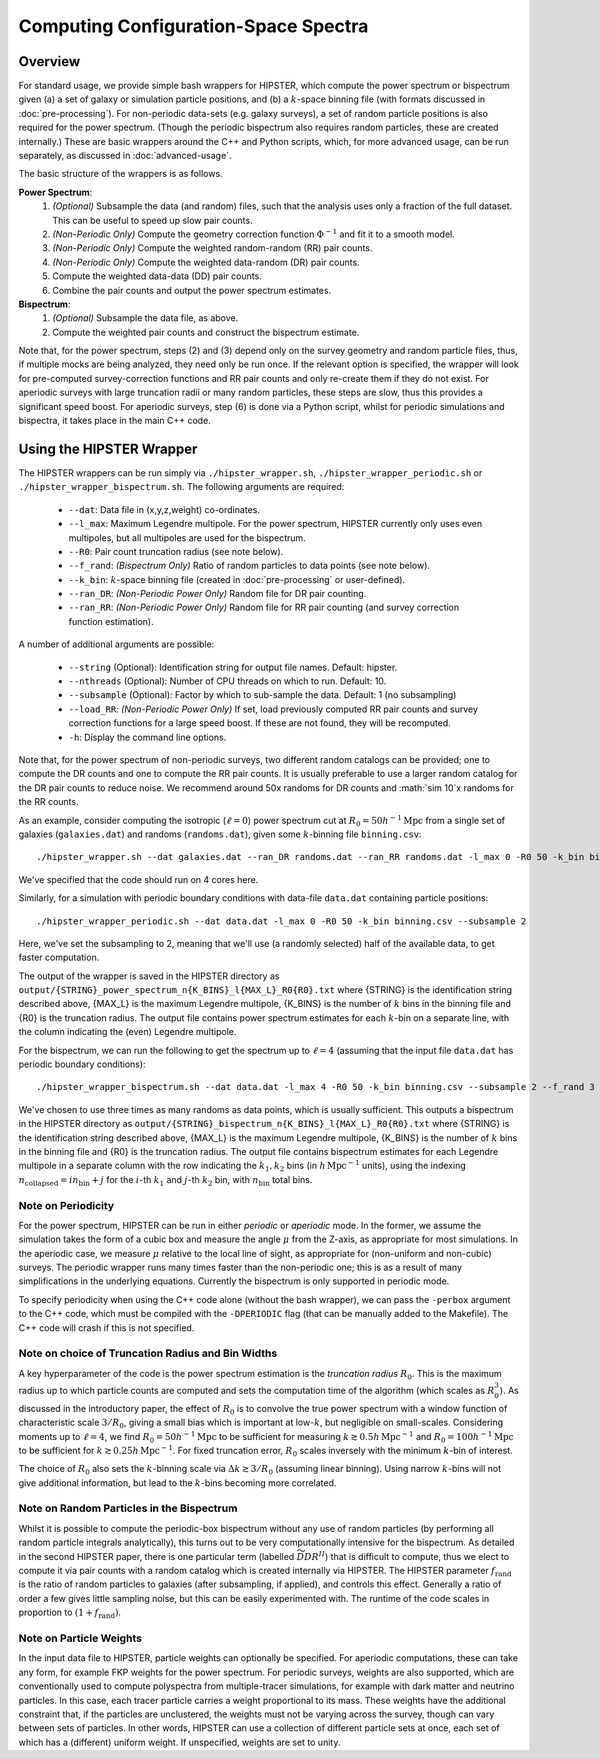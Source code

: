 Computing Configuration-Space Spectra
=======================================

Overview
--------

For standard usage, we provide simple bash wrappers for HIPSTER, which compute the power spectrum or bispectrum given (a) a set of galaxy or simulation particle positions, and (b) a :math:`k`-space binning file (with formats discussed in :doc:`pre-processing`). For non-periodic data-sets (e.g. galaxy surveys), a set of random particle positions is also required for the power spectrum. (Though the periodic bispectrum also requires random particles, these are created internally.) These are basic wrappers around the C++ and Python scripts, which, for more advanced usage, can be run separately, as discussed in :doc:`advanced-usage`.

The basic structure of the wrappers is as follows.

**Power Spectrum**:
  1) *(Optional)* Subsample the data (and random) files, such that the analysis uses only a fraction of the full dataset. This can be useful to speed up slow pair counts.
  2) *(Non-Periodic Only)* Compute the geometry correction function :math:`\Phi^{-1}` and fit it to a smooth model.
  3) *(Non-Periodic Only)* Compute the weighted random-random (RR) pair counts.
  4) *(Non-Periodic Only)* Compute the weighted data-random (DR) pair counts.
  5) Compute the weighted data-data (DD) pair counts.
  6) Combine the pair counts and output the power spectrum estimates.

**Bispectrum**:
  1) *(Optional)* Subsample the data file, as above.
  2) Compute the weighted pair counts and construct the bispectrum estimate.

Note that, for the power spectrum, steps (2) and (3) depend only on the survey geometry and random particle files, thus, if multiple mocks are being analyzed, they need only be run once. If the relevant option is specified, the wrapper will look for pre-computed survey-correction functions and RR pair counts and only re-create them if they do not exist. For aperiodic surveys with large truncation radii or many random particles, these steps are slow, thus this provides a significant speed boost. For aperiodic surveys, step (6) is done via a Python script, whilst for periodic simulations and bispectra, it takes place in the main C++ code.

Using the HIPSTER Wrapper
--------------------------

The HIPSTER wrappers can be run simply via ``./hipster_wrapper.sh``, ``./hipster_wrapper_periodic.sh`` or ``./hipster_wrapper_bispectrum.sh``. The following arguments are required:

    - ``--dat``: Data file in (x,y,z,weight) co-ordinates.
    - ``--l_max``: Maximum Legendre multipole. For the power spectrum, HIPSTER currently only uses even multipoles, but all multipoles are used for the bispectrum.
    - ``--R0``: Pair count truncation radius (see note below).
    - ``--f_rand``: *(Bispectrum Only)* Ratio of random particles to data points (see note below).
    - ``--k_bin``: :math:`k`-space binning file (created in :doc:`pre-processing` or user-defined).
    - ``--ran_DR``: *(Non-Periodic Power Only)* Random file for DR pair counting.
    - ``--ran_RR``: *(Non-Periodic Power Only)* Random file for RR pair counting (and survey correction function estimation).

A number of additional arguments are possible:

    - ``--string`` (Optional): Identification string for output file names. Default: hipster.
    - ``--nthreads`` (Optional): Number of CPU threads on which to run. Default: 10.
    - ``--subsample`` (Optional):  Factor by which to sub-sample the data. Default: 1 (no subsampling)
    - ``--load_RR``: *(Non-Periodic Power Only)* If set, load previously computed RR pair counts and survey correction functions for a large speed boost. If these are not found, they will be recomputed.
    - ``-h``: Display the command line options.

Note that, for the power spectrum of non-periodic surveys, two different random catalogs can be provided; one to compute the DR counts and one to compute the RR pair counts. It is usually preferable to use a larger random catalog for the DR pair counts to reduce noise. We recommend around 50x randoms for DR counts and :math:`\sim 10`x randoms for the RR counts.

As an example, consider computing the isotropic (:math:`\ell=0`) power spectrum cut at :math:`R_0=50h^{-1}\mathrm{Mpc}` from a single set of galaxies (``galaxies.dat``) and randoms (``randoms.dat``), given some :math:`k`-binning file  ``binning.csv``::

    ./hipster_wrapper.sh --dat galaxies.dat --ran_DR randoms.dat --ran_RR randoms.dat -l_max 0 -R0 50 -k_bin binning.csv --nthread 4

We've specified that the code should run on 4 cores here.

Similarly, for a simulation with periodic boundary conditions with data-file ``data.dat`` containing particle positions::

    ./hipster_wrapper_periodic.sh --dat data.dat -l_max 0 -R0 50 -k_bin binning.csv --subsample 2

Here, we've set the subsampling to 2, meaning that we'll use (a randomly selected) half of the available data, to get faster computation.

The output of the wrapper is saved in the HIPSTER directory as ``output/{STRING}_power_spectrum_n{K_BINS}_l{MAX_L}_R0{R0}.txt`` where {STRING} is the identification string described above, {MAX_L} is the maximum Legendre multipole, {K_BINS} is the number of :math:`k` bins in the binning file and {R0} is the truncation radius. The output file contains power spectrum estimates for each :math:`k`-bin on a separate line, with the column indicating the (even) Legendre multipole.

For the bispectrum, we can run the following to get the spectrum up to :math:`\ell=4` (assuming that the input file ``data.dat`` has periodic boundary conditions)::

    ./hipster_wrapper_bispectrum.sh --dat data.dat -l_max 4 -R0 50 -k_bin binning.csv --subsample 2 --f_rand 3

We've chosen to use three times as many randoms as data points, which is usually sufficient. This outputs a bispectrum in the HIPSTER directory as ``output/{STRING}_bispectrum_n{K_BINS}_l{MAX_L}_R0{R0}.txt`` where {STRING} is the identification string described above, {MAX_L} is the maximum Legendre multipole, {K_BINS} is the number of :math:`k` bins in the binning file and {R0} is the truncation radius. The output file contains bispectrum estimates for each Legendre multipole in a separate column with the row indicating the :math:`k_1,k_2` bins (in :math:`h\,\mathrm{Mpc}^{-1}` units), using the indexing :math:`n_\mathrm{collapsed} = in_\mathrm{bin}+j` for the :math:`i`-th :math:`k_1` and :math:`j`-th :math:`k_2` bin, with :math:`n_\mathrm{bin}` total bins.

.. _periodicity-note:

Note on Periodicity
~~~~~~~~~~~~~~~~~~~~

For the power spectrum, HIPSTER can be run in either *periodic* or *aperiodic* mode. In the former, we assume the simulation takes the form of a cubic box and measure the angle :math:`\mu` from the Z-axis, as appropriate for most simulations. In the aperiodic case, we measure :math:`\mu` relative to the local line of sight, as appropriate for (non-uniform and non-cubic) surveys. The periodic wrapper runs many times faster than the non-periodic one; this is as a result of many simplifications in the underlying equations. Currently the bispectrum is only supported in periodic mode.

To specify periodicity when using the C++ code alone (without the bash wrapper), we can pass the ``-perbox`` argument to the C++ code, which must be compiled with the ``-DPERIODIC`` flag (that can be manually added to the Makefile). The C++ code will crash if this is not specified.

.. _truncation-radius-note

Note on choice of Truncation Radius and Bin Widths
~~~~~~~~~~~~~~~~~~~~~~~~~~~~~~~~~~~~~~~~~~~~~~~~~~~

A key hyperparameter of the code is the power spectrum estimation is the *truncation radius* :math:`R_0`. This is the maximum radius up to which particle counts are computed and sets the computation time of the algorithm (which scales as :math:`R_0^3`). As discussed in the introductory paper, the effect of :math:`R_0` is to convolve the true power spectrum with a window function of characteristic scale :math:`3/R_0`, giving a small bias which is important at low-:math:`k`, but negligible on small-scales. Considering moments up to :math:`\ell=4`, we find :math:`R_0=50h^{-1}\mathrm{Mpc}` to be sufficient for measuring :math:`k\gtrsim 0.5h\,\mathrm{Mpc}^{-1}` and :math:`R_0=100h^{-1}\mathrm{Mpc}` to be sufficient for :math:`k\gtrsim 0.25h\,\mathrm{Mpc}^{-1}`. For fixed truncation error, :math:`R_0` scales inversely with the minimum :math:`k`-bin of interest.

The choice of :math:`R_0` also sets the :math:`k`-binning scale via :math:`\Delta k\gtrsim 3/R_0` (assuming linear binning). Using narrow :math:`k`-bins will not give additional information, but lead to the :math:`k`-bins becoming more correlated.

.. _bispectrum-randoms-note

Note on Random Particles in the Bispectrum
~~~~~~~~~~~~~~~~~~~~~~~~~~~~~~~~~~~~~~~~~~~

Whilst it is possible to compute the periodic-box bispectrum without any use of random particles (by performing all random particle integrals analytically), this turns out to be very computationally intensive for the bispectrum. As detailed in the second HIPSTER paper, there is one particular term (labelled :math:`\widetilde{DDR}^{II}`) that is difficult to compute, thus we elect to compute it via pair counts with a random catalog which is created internally via HIPSTER. The HIPSTER parameter :math:`f_\mathrm{rand}` is the ratio of random particles to galaxies (after subsampling, if applied), and controls this effect. Generally a ratio of order a few gives little sampling noise, but this can be easily experimented with. The runtime of the code scales in proportion to :math:`(1+f_\mathrm{rand})`.

.. _particle-weights-note

Note on Particle Weights
~~~~~~~~~~~~~~~~~~~~~~~~~

In the input data file to HIPSTER, particle weights can optionally be specified. For aperiodic computations, these can take any form, for example FKP weights for the power spectrum. For periodic surveys, weights are also supported, which are conventionally used to compute polyspectra from multiple-tracer simulations, for example with dark matter and neutrino particles. In this case, each tracer particle carries a weight proportional to its mass. These weights have the additional constraint that, if the particles are unclustered, the weights must not be varying across the survey, though can vary between sets of particles. In other words, HIPSTER can use a collection of different particle sets at once, each set of which has a (different) uniform weight. If unspecified, weights are set to unity.
